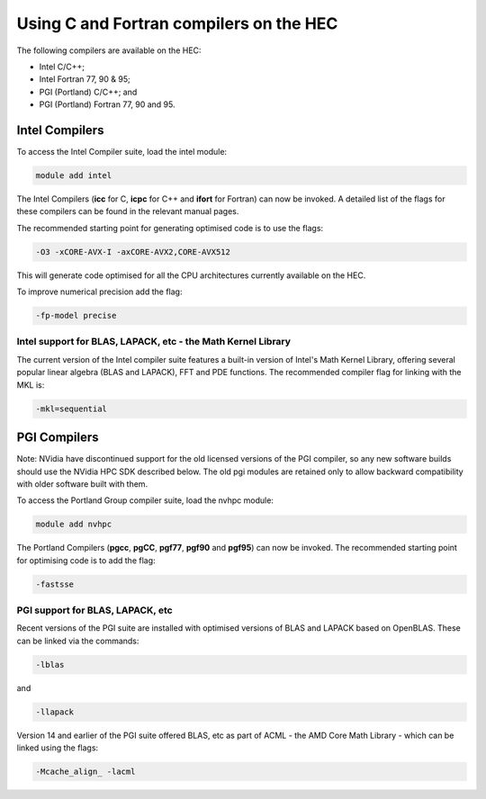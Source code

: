 Using C and Fortran compilers on the HEC
========================================

The following compilers are available on the HEC:

* Intel C/C++;
* Intel Fortran 77, 90 & 95;
* PGI (Portland) C/C++; and
* PGI (Portland) Fortran 77, 90 and 95.

Intel Compilers
---------------

To access the Intel Compiler suite, load the intel module:

.. code-block:: console

  module add intel

The Intel Compilers (**icc** for C, **icpc** for C++ and **ifort** 
for Fortran) can now be invoked. A detailed list of the flags for 
these compilers can be found in the relevant manual pages.

The recommended starting point for generating optimised code is to use the flags: 

.. code-block:: console

  -O3 -xCORE-AVX-I -axCORE-AVX2,CORE-AVX512

This will generate code optimised for all the CPU architectures currently available on the HEC.

To improve numerical precision add the flag: 
  
.. code-block:: console

  -fp-model precise

Intel support for BLAS, LAPACK, etc - the Math Kernel Library
~~~~~~~~~~~~~~~~~~~~~~~~~~~~~~~~~~~~~~~~~~~~~~~~~~~~~~~~~~~~~

The current version of the Intel compiler suite features a built-in 
version of Intel's Math Kernel Library, offering several popular 
linear algebra (BLAS and LAPACK), FFT and PDE functions. The 
recommended compiler flag for linking with the MKL is: 

.. code-block:: console  

  -mkl=sequential

PGI Compilers
-------------

Note: NVidia have discontinued support for the old licensed 
versions of the PGI compiler, so any new software builds 
should use the NVidia HPC SDK described below. The old pgi 
modules are retained only to allow backward compatibility with 
older software built with them.

To access the Portland Group compiler suite, load the nvhpc module:

.. code-block:: console  

  module add nvhpc

The Portland Compilers (**pgcc**, **pgCC**, **pgf77**, **pgf90** and **pgf95**) 
can now be invoked. The recommended starting point for optimising code is to add the flag:

.. code-block:: console

  -fastsse 

PGI support for BLAS, LAPACK, etc
~~~~~~~~~~~~~~~~~~~~~~~~~~~~~~~~~

Recent versions of the PGI suite are installed with optimised versions of BLAS and LAPACK based on OpenBLAS. These can be linked via the commands: 

.. code-block:: console

  -lblas

and

.. code-block:: console

  -llapack

Version 14 and earlier of the PGI suite offered BLAS, etc as 
part of ACML - the AMD Core Math Library - which can be linked 
using the flags: 

.. code-block:: console

  -Mcache_align_ -lacml
